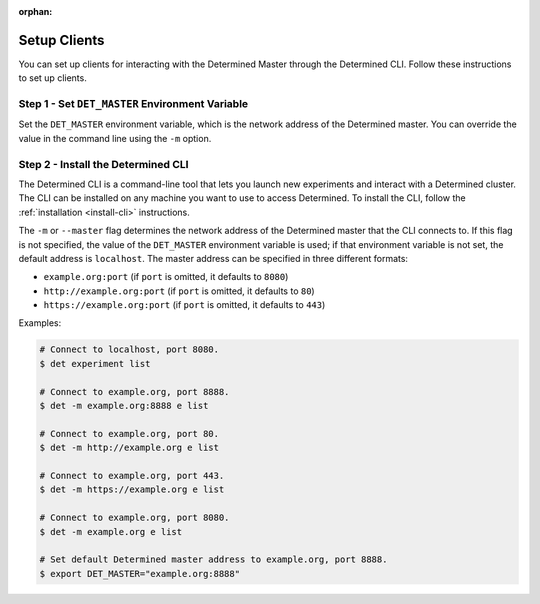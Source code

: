 :orphan:

.. _setup-clients:

###############
 Setup Clients
###############

You can set up clients for interacting with the Determined Master through the Determined CLI. Follow
these instructions to set up clients.

**************************************************
 Step 1 - Set ``DET_MASTER`` Environment Variable
**************************************************

Set the ``DET_MASTER`` environment variable, which is the network address of the Determined master.
You can override the value in the command line using the ``-m`` option.

*************************************
 Step 2 - Install the Determined CLI
*************************************

The Determined CLI is a command-line tool that lets you launch new experiments and interact with a
Determined cluster. The CLI can be installed on any machine you want to use to access Determined. To
install the CLI, follow the :ref:`installation <install-cli>` instructions.

The ``-m`` or ``--master`` flag determines the network address of the Determined master that the CLI
connects to. If this flag is not specified, the value of the ``DET_MASTER`` environment variable is
used; if that environment variable is not set, the default address is ``localhost``. The master
address can be specified in three different formats:

-  ``example.org:port`` (if ``port`` is omitted, it defaults to ``8080``)
-  ``http://example.org:port`` (if ``port`` is omitted, it defaults to ``80``)
-  ``https://example.org:port`` (if ``port`` is omitted, it defaults to ``443``)

Examples:

.. code:: bash

   # Connect to localhost, port 8080.
   $ det experiment list

   # Connect to example.org, port 8888.
   $ det -m example.org:8888 e list

   # Connect to example.org, port 80.
   $ det -m http://example.org e list

   # Connect to example.org, port 443.
   $ det -m https://example.org e list

   # Connect to example.org, port 8080.
   $ det -m example.org e list

   # Set default Determined master address to example.org, port 8888.
   $ export DET_MASTER="example.org:8888"
